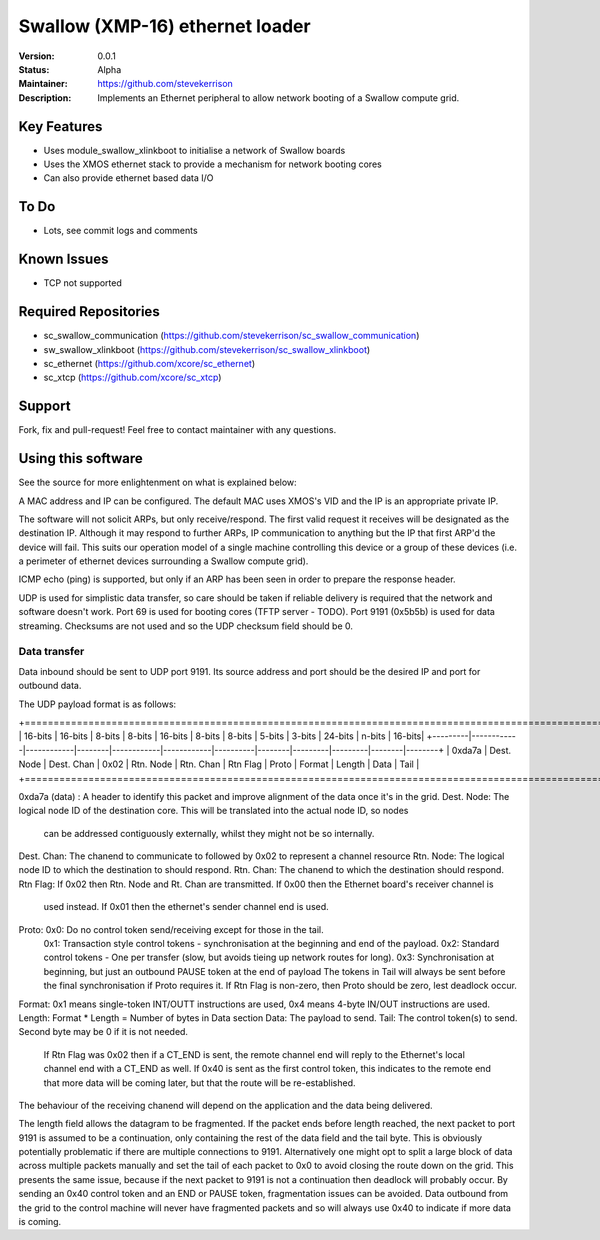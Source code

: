 Swallow (XMP-16) ethernet loader
.......

:Version:  0.0.1

:Status:  Alpha

:Maintainer:  https://github.com/stevekerrison

:Description:  Implements an Ethernet peripheral to allow network booting of a Swallow compute grid.


Key Features
============

* Uses module_swallow_xlinkboot to initialise a network of Swallow boards
* Uses the XMOS ethernet stack to provide a mechanism for network booting cores
* Can also provide ethernet based data I/O

To Do
=====

* Lots, see commit logs and comments

Known Issues
============

* TCP not supported

Required Repositories
================

* sc_swallow_communication (https://github.com/stevekerrison/sc_swallow_communication)
* sw_swallow_xlinkboot (https://github.com/stevekerrison/sc_swallow_xlinkboot)
* sc_ethernet (https://github.com/xcore/sc_ethernet)
* sc_xtcp (https://github.com/xcore/sc_xtcp)

Support
=======

Fork, fix and pull-request! Feel free to contact maintainer with any questions.

Using this software
===================

See the source for more enlightenment on what is explained below:

A MAC address and IP can be configured. The default MAC uses XMOS's VID and the IP is an appropriate private IP.

The software will not solicit ARPs, but only receive/respond. The first valid request it receives will be designated as
the destination IP. Although it may respond to further ARPs, IP communication to anything but the IP that first ARP'd
the device will fail. This suits our operation model of a single machine controlling this device or a group of these
devices (i.e. a perimeter of ethernet devices surrounding a Swallow compute grid).

ICMP echo (ping) is supported, but only if an ARP has been seen in order to prepare the response header.

UDP is used for simplistic data transfer, so care should be taken if reliable delivery is required that the network
and software doesn't work. Port 69 is used for booting cores (TFTP server - TODO). Port 9191 (0x5b5b) is used for data
streaming. Checksums are not used and so the UDP checksum field should be 0.

Data transfer
-------------

Data inbound should be sent to UDP port 9191. Its source address and port should be the desired IP and port for outbound
data.

The UDP payload format is as follows:

+================================================================================================================================+
| 16-bits |  16-bits   |    8-bits  | 8-bits |  16-bits   |    8-bits  | 8-bits   | 5-bits |  3-bits | 24-bits | n-bits | 16-bits|
+---------|------------|------------|--------|------------|------------|----------|--------|---------|---------|--------|--------+
| 0xda7a  | Dest. Node | Dest. Chan |  0x02  | Rtn. Node  |  Rtn. Chan | Rtn Flag | Proto  |  Format | Length  |  Data  | Tail   |
+================================================================================================================================+

0xda7a (data) : A header to identify this packet and improve alignment of the data once it's in the grid.
Dest. Node: The logical node ID of the destination core. This will be translated into the actual node ID, so nodes
 can be addressed contiguously externally, whilst they might not be so internally.
Dest. Chan: The chanend to communicate to followed by 0x02 to represent a channel resource
Rtn. Node: The logical node ID to which the destination to should respond.
Rtn. Chan: The chanend to which the destination should respond.
Rtn Flag: If 0x02 then Rtn. Node and Rt. Chan are transmitted. If 0x00 then the Ethernet board's receiver channel is
 used instead. If 0x01 then the ethernet's sender channel end is used.
Proto: 0x0: Do no control token send/receiving except for those in the tail.
  0x1: Transaction style control tokens - synchronisation at the beginning and end of the payload.
  0x2: Standard control tokens - One per transfer (slow, but avoids tieing up network routes for long).
  0x3: Synchronisation at beginning, but just an outbound PAUSE token at the end of payload
  The tokens in Tail will always be sent before the final synchronisation if Proto requires it. If Rtn Flag is non-zero,
  then Proto should be zero, lest deadlock occur.
Format: 0x1 means single-token INT/OUTT instructions are used, 0x4 means 4-byte IN/OUT instructions are used.
Length: Format * Length = Number of bytes in Data section
Data: The payload to send.
Tail: The control token(s) to send. Second byte may be 0 if it is not needed.
 If Rtn Flag was 0x02 then if a CT_END is sent, the remote channel end will reply to the
 Ethernet's local channel end with a CT_END as well. If 0x40 is sent as the first control token, this indicates to the
 remote end that more data will be coming later, but that the route will be re-established.

The behaviour of the receiving chanend will depend on the application and the data being delivered.

The length field allows the datagram to be fragmented. If the packet ends before length reached, the next packet to port
9191 is assumed to be a continuation, only containing the rest of the data field and the tail byte. This is obviously
potentially problematic if there are multiple connections to 9191. Alternatively one might opt to split a large block
of data across multiple packets manually and set the tail of each packet to 0x0 to avoid closing the route down on the
grid. This presents the same issue, because if the next packet to 9191 is not a continuation then deadlock will probably
occur. By sending an 0x40 control token and an END or PAUSE token, fragmentation issues can be avoided. Data outbound
from the grid to the control machine will never have fragmented packets and so will always use 0x40 to indicate if
more data is coming.



